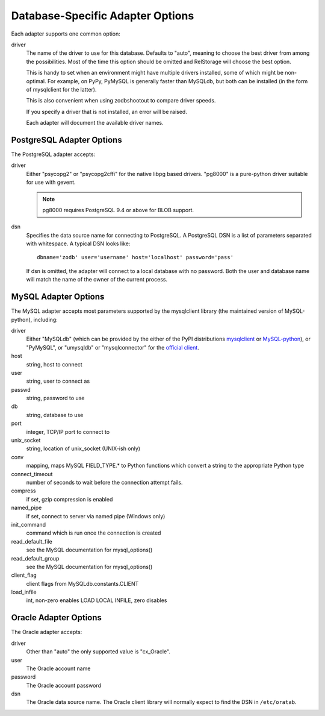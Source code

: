 ===================================
 Database-Specific Adapter Options
===================================

Each adapter supports one common option:

driver
    The name of the driver to use for this database. Defaults to
    "auto", meaning to choose the best driver from among the
    possibilities. Most of the time this option should be omitted and
    RelStorage will choose the best option.

    This is handy to set when an environment might have multiple
    drivers installed, some of which might be non-optimal. For
    example, on PyPy, PyMySQL is generally faster than MySQLdb, but
    both can be installed (in the form of mysqlclient for the latter).

    This is also convenient when using zodbshootout to compare driver
    speeds.

    If you specify a driver that is not installed, an error will be raised.

    Each adapter will document the available driver names.

    .. versionadded:: 2.0b2

PostgreSQL Adapter Options
==========================

The PostgreSQL adapter accepts:

driver
    Either "psycopg2" or "psycopg2cffi" for the native libpg based
    drivers. "pg8000" is a pure-python driver suitable for use with
    gevent.

    .. note:: pg8000 requires PostgreSQL 9.4 or above for BLOB support.

dsn
    Specifies the data source name for connecting to PostgreSQL.
    A PostgreSQL DSN is a list of parameters separated with
    whitespace.  A typical DSN looks like::

        dbname='zodb' user='username' host='localhost' password='pass'

    If dsn is omitted, the adapter will connect to a local database with
    no password.  Both the user and database name will match the
    name of the owner of the current process.

MySQL Adapter Options
=====================

The MySQL adapter accepts most parameters supported by the mysqlclient
library (the maintained version of MySQL-python), including:

driver
    Either "MySQLdb" (which can be provided by the either of the
    PyPI distributions `mysqlclient
    <https://pypi.python.org/pypi/mysqlclient>`_ or `MySQL-python
    <https://pypi.python.org/pypi/MySQL-python/>`_), or "PyMySQL", or
    "umysqldb" or "mysqlconnector" for the `official client <https://dev.mysql.com/doc/connector-python/en/>`_.

host
    string, host to connect

user
    string, user to connect as

passwd
    string, password to use

db
    string, database to use

port
    integer, TCP/IP port to connect to

unix_socket
    string, location of unix_socket (UNIX-ish only)

conv
    mapping, maps MySQL FIELD_TYPE.* to Python functions which convert a
    string to the appropriate Python type

connect_timeout
    number of seconds to wait before the connection attempt fails.

compress
    if set, gzip compression is enabled

named_pipe
    if set, connect to server via named pipe (Windows only)

init_command
    command which is run once the connection is created

read_default_file
    see the MySQL documentation for mysql_options()

read_default_group
    see the MySQL documentation for mysql_options()

client_flag
    client flags from MySQLdb.constants.CLIENT

load_infile
    int, non-zero enables LOAD LOCAL INFILE, zero disables

Oracle Adapter Options
======================

The Oracle adapter accepts:

driver
        Other than "auto" the only supported value is "cx_Oracle".

user
        The Oracle account name

password
        The Oracle account password

dsn
        The Oracle data source name.  The Oracle client library will
        normally expect to find the DSN in ``/etc/oratab``.
